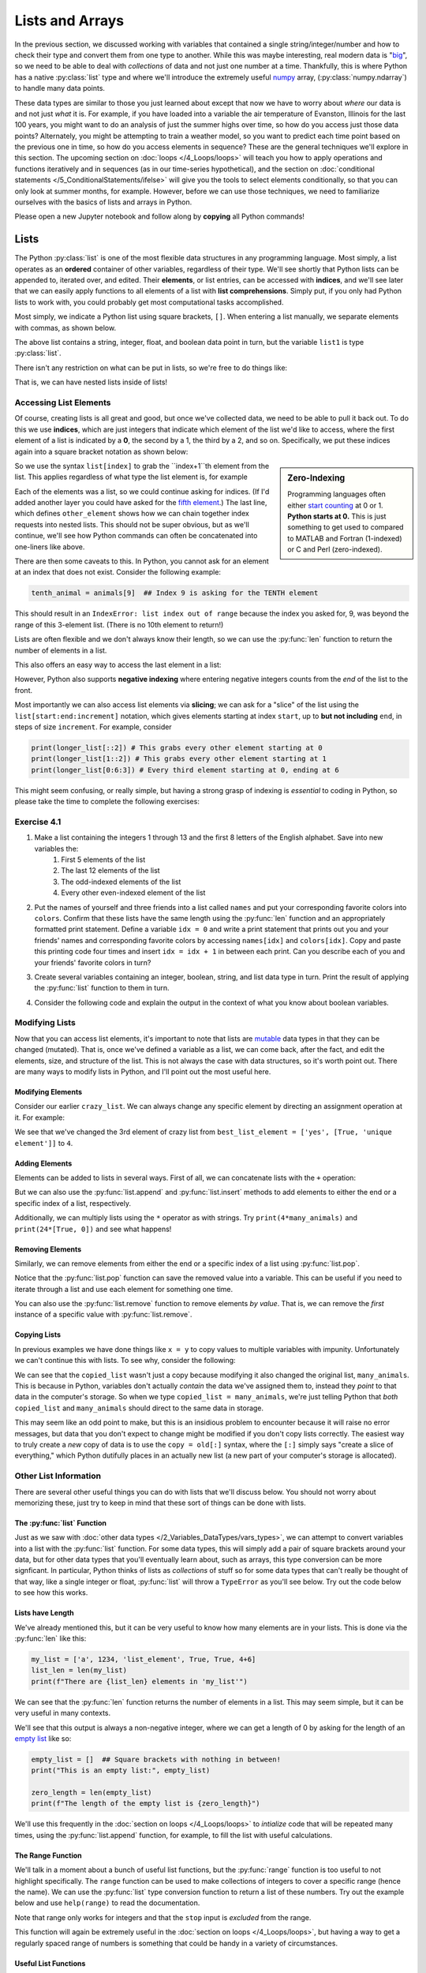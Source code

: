 =========================
Lists and Arrays
=========================

In the previous section, we discussed working with variables that contained a single string/integer/number and how to check their type and convert them from one type to another.  While this was maybe interesting, real modern data is "`big <https://dilbert.com/strip/2012-07-29>`_", so we need to be able to deal with *collections* of data and not just one number at a time.  Thankfully, this is where Python has a native :py:class:`list` type and where we'll introduce the extremely useful `numpy <https://www.numpy.org>`_ array, (:py:class:`numpy.ndarray`) to handle many data points.

These data types are similar to those you just learned about except that now we have to worry about *where* our data is and not just *what* it is.  For example, if you have loaded into a variable the air temperature of Evanston, Illinois for the last 100 years, you might want to do an analysis of just the summer highs over time, so how do you access just those data points?  Alternately, you might be attempting to train a weather model, so you want to predict each time point based on the previous one in time, so how do you access elements in sequence?  These are the general techniques we'll explore in this section.  The upcoming section on :doc:`loops </4_Loops/loops>` will teach you how to apply operations and functions iteratively and in sequences (as in our time-series hypothetical), and the section on :doc:`conditional statements </5_ConditionalStatements/ifelse>` will give you the tools to select elements conditionally, so that you can only look at summer months, for example.  However, before we can use those techniques, we need to familiarize ourselves with the basics of lists and arrays in Python.

Please open a new Jupyter notebook and follow along by **copying** all Python commands!

*******************
Lists
*******************

The Python :py:class:`list` is one of the most flexible data structures in any programming language.  Most simply, a list operates as an **ordered** container of other variables, regardless of their type.  We'll see shortly that Python lists can be appended to, iterated over, and edited.  Their **elements**, or list entries, can be accessed with **indices**, and we'll see later that we can easily apply functions to all elements of a list with **list comprehensions**.  Simply put, if you only had Python lists to work with, you could probably get most computational tasks accomplished.

Most simply, we indicate a Python list using square brackets, ``[]``.  When entering a list manually, we separate elements with commas, as shown below.

.. code-block:: python
	:linenos:

	list1 = ['abcd', 1, 3.1415, False]
	print(list1)
	print(type(list1))

The above list contains a string, integer, float, and boolean data point in turn, but the variable ``list1`` is type :py:class:`list`.  

There isn't any restriction on what can be put in lists, so we're free to do things like:

.. code-block:: python
	:linenos:

	crazy_list = ['abcd', [12, 4, 'no'], ['yes', [True, 'unique element']], 'False', False]
	print(crazy_list)

	empty_list = []
	print(empty_list)

	all_lists = [list1, crazy_list, empty_list]
	print(all_lists)

That is, we can have nested lists inside of lists!

Accessing List Elements
=========================

Of course, creating lists is all great and good, but once we've collected data, we need to be able to pull it back out.  To do this we use **indices**, which are just integers that indicate which element of the list we'd like to access, where the first element of a list is indicated by a **0**, the second by a 1, the third by a 2, and so on.  Specifically, we put these indices again into a square bracket notation as shown below:

.. code-block:: python
	:linenos:

	animals = ['dogs', 'cats', 'birds']
	first_animal = animals[0]  ## This is the SYNTAX for the FIRST ELEMENT
	second_animal = animals[1] ## This is the SYNTAX for the SECOND ELEMENT
	print(animals)
	print(first_animal)
	print(second_animal)

.. sidebar:: Zero-Indexing

	Programming languages often either `start counting <https://en.wikipedia.org/wiki/Comparison_of_programming_languages_(array)>`_ at 0 or 1.  **Python starts at 0.**  This is just something to get used to compared to MATLAB and Fortran (1-indexed) or C and Perl (zero-indexed).

So we use the syntax ``list[index]`` to grab the ``index+1``th element from the list.  This applies regardless of what type the list element is, for example

.. code-block:: python
	:linenos:

	third_crazy_element = crazy_list[2]
	print(third_crazy_element)

	second_third_crazy_element = third_crazy_element[1]
	print(second_third_crazy_element)

	second_second_third_crazy_element = second_third_crazy_element[1]
	print(second_second_third_crazy_element)

	other_element = crazy_list[2][1][1]  ## What's happening here!?
	print(other_element)

Each of the elements was a list, so we could continue asking for indices.  (If I'd added another layer you could have asked for the `fifth element <https://www.imdb.com/title/tt0119116/>`_.)  The last line, which defines ``other_element`` shows how we can chain together index requests into nested lists.  This should not be super obvious, but as we'll continue, we'll see how Python commands can often be concatenated into one-liners like above.

There are then some caveats to this.  In Python, you cannot ask for an element at an index that does not exist.  Consider the following example:

.. code-block:: python

	tenth_animal = animals[9]  ## Index 9 is asking for the TENTH element

This should result in an ``IndexError: list index out of range`` because the index you asked for, 9, was beyond the range of this 3-element list.  (There is no 10th element to return!)

Lists are often flexible and we don't always know their length, so we can use the :py:func:`len` function to return the number of elements in a list.

.. code-block:: python
	:linenos:

	third_crazy_element = crazy_list[2]
	print(f"The length of the third element is {len(third_crazy_element)}")

	second_third_crazy_element = third_crazy_element[1]
	print(f"The length of the second-third element is {len(second_third_crazy_element)}")

	## Write down your prediction before running!
	# second_second_third_crazy_element = second_third_crazy_element[1]
	# print(f"The length of the second-second-third element is {len(second_second_third_crazy_element)}")

This also offers an easy way to access the last element in a list:

.. code-block:: python
	:linenos:

	longer_list = ['a', 'b', 'c', 'd', 'e', 1, 2, 3]

	len_list = len(longer_list)

	## Guess which one will work before uncommenting!
	# last_element = longer_list[len_list]
	# last_element = longer_list[len_list - 1]
	print(last_element)

However, Python also supports **negative indexing** where entering negative integers counts from the *end* of the list to the front.  

.. code-block:: python
	:linenos:

	last_el = longer_list[-1]
	second_to_last_el = longer_list[-2]

	print(last_el)
	print(second_to_last_el)

	print(longer_list[-20])  ## Does this work!?

Most importantly we can also access list elements via **slicing**; we can ask for a "slice" of the list using the ``list[start:end:increment]`` notation, which gives elements starting at index ``start``, up to **but not including** ``end``, in steps of size ``increment``.  For example, consider

.. code-block:: python

	print(longer_list[::2]) # This grabs every other element starting at 0
	print(longer_list[1::2]) # This grabs every other element starting at 1
	print(longer_list[0:6:3]) # Every third element starting at 0, ending at 6

This might seem confusing, or really simple, but having a strong grasp of indexing is *essential* to coding in Python, so please take the time to complete the following exercises:


Exercise 4.1
=========================

#. Make a list containing the integers 1 through 13 and the first 8 letters of the English alphabet.  Save into new variables the:
	#. First 5 elements of the list
	#. The last 12 elements of the list
	#. The odd-indexed elements of the list
	#. Every other even-indexed element of the list


#. Put the names of yourself and three friends into a list called ``names`` and put your corresponding favorite colors into ``colors``.  Confirm that these lists have the same length using the :py:func:`len` function and an appropriately formatted print statement.  Define a variable ``idx = 0`` and write a print statement that prints out you and your friends' names and corresponding favorite colors by accessing ``names[idx]`` and ``colors[idx]``.  Copy and paste this printing code four times and insert ``idx = idx + 1`` in between each print.  Can you describe each of you and your friends' favorite colors in turn?


#. Create several variables containing an integer, boolean, string, and list data type in turn.  Print the result of applying the :py:func:`list` function to them in turn.


#. Consider the following code and explain the output in the context of what you know about boolean variables.

	.. code-block:: python
		:linenos:

		print(bool([True]))
		print(bool(['True']))
		print(bool(['False']))
		print(bool([False]))
		print(bool([False, False, False]))
		print(bool([]))

Modifying Lists
=================

Now that you can access list elements, it's important to note that lists are `mutable <https://medium.com/@meghamohan/mutable-and-immutable-side-of-python-c2145cf72747#>`_ data types in that they can be changed (mutated).  That is, once we've defined a variable as a list, we can come back, after the fact, and edit the elements, size, and structure of the list.  This is not always the case with data structures, so it's worth point out.  There are many ways to modify lists in Python, and I'll point out the most useful here.

Modifying Elements
--------------------

Consider our earlier ``crazy_list``.  We can always change any specific element by directing an assignment operation at it.  For example:

.. code-block:: python
	:linenos:
	
	print(crazy_list)
	best_list_element = crazy_list[2]
	print(best_list_element)
	crazy_list[2] = 4
	print(crazy_list)
	print(crazy_list[2])

We see that we've changed the 3rd element of crazy list from ``best_list_element = ['yes', [True, 'unique element']]`` to ``4``.

Adding Elements
-----------------

Elements can be added to lists in several ways.  First of all, we can concatenate lists with the ``+`` operation:

.. code-block:: python
	:linenos:

	some_animals = ['dog', 'cat', 'gerbil']
	other_animals = ['iguana', 'flying squirrel', 'parakeet']
	print(some_animals)
	print(other_animals)

	many_animals = some_animals + other_animals
	print(many_animals)

But we can also use the :py:func:`list.append` and :py:func:`list.insert` methods to add elements to either the end or a specific index of a list, respectively.

.. code_block:: python
	:linenos:

	many_animals.append('chinchilla')
	print(many_animals)

	many_animals.insert(2, 'turtle')
	print(many_animals)

	many_animals.insert(2, 'tortoise')
	print(many_animals)

Additionally, we can multiply lists using the ``*`` operator as with strings.  Try ``print(4*many_animals)`` and ``print(24*[True, 0])`` and see what happens!

Removing Elements
-------------------

Similarly, we can remove elements from either the end or a specific index of a list using :py:func:`list.pop`.

.. code_block:: python
	:linenos:
	
	last_animal = many_animals.pop()
	print(last_animal)
	print(many_animals)

	middle_animal = many_animals.pop(3)
	print(middle_animal)
	print(many_animals)

Notice that the :py:func:`list.pop` function can save the removed value into a variable.  This can be useful if you need to iterate through a list and use each element for something one time.

You can also use the :py:func:`list.remove` function to remove elements *by value*.  That is, we can remove the *first* instance of a specific value with :py:func:`list.remove`.

.. code-block:: python
	:linenos:
	
	many_animals.insert(2, 'turtle')
	many_animals.insert(-1, 'turtle')
	many_animals.insert(0, 'turtle')

	print(many_animals)

	many_animals.remove('turtle')
	print(many_animals)
	many_animals.remove('turtle')
	print(many_animals)
	many_animals.remove('turtle')
	print(many_animals)

Copying Lists
---------------

In previous examples we have done things like ``x = y`` to copy values to multiple variables with impunity.  Unfortunately we can't continue this with lists.  To see why, consider the following:

.. code-block:: python
	:linenos:

	print(many_animals)
	copied_list = many_animals

	copied_list[4] = 'tiger'
	print(copied_list)
	print(many_animals)  ## This list has a tiger in it now!

We can see that the ``copied_list`` wasn't just a copy because modifying it also changed the original list, ``many_animals``.  This is because in Python, variables don't actually *contain* the data we've assigned them to, instead they *point* to that data in the computer's storage.  So when we type ``copied_list = many_animals``, we're just telling Python that *both* ``copied_list`` and ``many_animals`` should direct to the same data in storage.

This may seem like an odd point to make, but this is an insidious problem to encounter because it will raise no error messages, but data that you don't expect to change might be modified if you don't copy lists correctly.  The easiest way to truly create a *new* copy of data is to use the ``copy = old[:]`` syntax, where the ``[:]`` simply says "create a slice of everything," which Python dutifully places in an actually new list (a new part of your computer's storage is allocated).

Other List Information
========================

There are several other useful things you can do with lists that we'll discuss below.  You should not worry about memorizing these, just try to keep in mind that these sort of things can be done with lists.

The :py:func:`list` Function
------------------------------

Just as we saw with :doc:`other data types </2_Variables_DataTypes/vars_types>`, we can attempt to convert variables into a list with the :py:func:`list` function.  For some data types, this will simply add a pair of square brackets around your data, but for other data types that you'll eventually learn about, such as arrays, this type conversion can be more signficant.  In particular, Python thinks of lists as *collections* of stuff so for some data types that can't really be thought of that way, like a single integer or float, :py:func:`list` will throw a ``TypeError`` as you'll see below.  Try out the code below to see how this works.

.. code-block:: python
	:linenos:

	my_str = "the quick brown fox"
	my_int = 6543
	my_float = 65.43
	my_bool = True or False

	print(list(my_str))  ## What happened here!?
	## What errors do these lines create?
	# print(list(my_int))  
	# print(list(my_float))
	# print(list(my_bool))

	## What about this?
	# print([my_int])
	# print(type([my_int]))
	# print(list([my_int]))
	# print(type(list([my_int])))

Lists have Length
-------------------

We've already mentioned this, but it can be very useful to know how many elements are in your lists.  This is done via the :py:func:`len` like this:

.. code-block:: python

	my_list = ['a', 1234, 'list_element', True, True, 4+6]
	list_len = len(my_list)
	print(f"There are {list_len} elements in 'my_list'")

We can see that the :py:func:`len` function returns the number of elements in a list.  This may seem simple, but it can be very useful in many contexts.

We'll see that this output is always a non-negative integer, where we can get a length of 0 by asking for the length of an `empty list <https://stackoverflow.com/questions/2972212/creating-an-empty-list-in-python>`_ like so:

.. code-block:: python

	empty_list = []  ## Square brackets with nothing in between!
	print("This is an empty list:", empty_list)

	zero_length = len(empty_list)
	print(f"The length of the empty list is {zero_length}")

We'll use this frequently in the :doc:`section on loops </4_Loops/loops>` to *intialize* code that will be repeated many times, using the :py:func:`list.append` function, for example, to fill the list with useful calculations.

The Range Function
--------------------

We'll talk in a moment about a bunch of useful list functions, but the :py:func:`range` function is too useful to not highlight specifically.  The ``range`` function can be used to make collections of integers to cover a specific range (hence the name).  We can use the :py:func:`list` type conversion function to return a list of these numbers.  Try out the example below and use ``help(range)`` to read the documentation.

.. code-block:: python
	:linenos:

	start, stop, step = 0, 10, 2
	my_range1 = range(start, stop, step)
	print(my_range1)
	print(type(my_range1))  ## What type does 'my_range1' appear to be?

	## Apply the list() function:
	my_range1 = list(my_range1)  
	print(my_range1)
	print(type(my_range1))

	## If we don't supply a step size, it increments by 1
	print(list(range(start, stop)))

	## If we don't supply a starting point, it assumes 0
	print(list(range(stop)))

	## We can use negative step sizes
	print(list(range(stop, start, -step)))

	## Is 'stop'=10 in this list?
	print(list(range(10)))

	## What happens if we try to use a float?
	# print(list(range(10.1)))

Note that range only works for integers and that the ``stop`` input is *excluded* from the range.

This function will again be extremely useful in the :doc:`section on loops </4_Loops/loops>`, but having a way to get a regularly spaced range of numbers is something that could be handy in a variety of circumstances.


Useful List Functions
-----------------------

As a final note, I just want to highlight a few really useful list functions.

If we have a list of all "numbers", then the :py:func:`sum`, :py:func:`max`, and :py:func:`min` functions can be very useful!  

.. code-block:: python

	num_list = list([3, 6.3, 8, 12.52, 4, 4, 3, True, 3, 0.1])
	list_max = max(num_list)
	list_min = min(num_list)
	list_sum = sum(num_list)

	print(f"The max of 'num_list' is {list_max}")
	print(f"The min of 'num_list' is {list_min}")
	print(f"The sum of 'num_list' is {list_sum}")

We can *sort* lists using the :py:func:`sorted` function or the :py:func:`list.sort` method.  The difference between these is that :py:func:`sorted` returns a *copy* of the list that is now sorted, while :py:func:`list.sort` will sort the list **in-place**.  This is somewhat important, because if the order of your original list is important, then you don't want to mess that up with a :py:func:`list.sort`.

.. code-block:: python
	:linenos:

	orig_names = ['Eric', 'Madhav', 'Bill', 'Caroline', 'Tiffany']
	names_to_sort = orig_names[:]

	sorted_names = sorted(names_to_sort)
	print(names_to_sort)
	print(sorted_names)

	names_to_sort.sort()
	print(names_to_sort)

	## We can reverse the sort order with the "reverse" keyword:
	sorted_names = sorted(names_to_sort, reverse=True)
	names_to_sort.sort(reverse=True)
	print(sorted_names)
	print(names_to_sort)

We can *count* the number of times a certain element appears in a list with the :py:func:`list.count` method.  Using the ``num_list`` from the earlier example, we can see:

.. code-block:: python
	:linenos:

	num_3 = num_list.count(3)
	num_4 = num_list.count(4)
	num_8 = num_list.count(8)
	print(f"There are {num_3} 3s in 'num_list'")
	print(f"There are {num_4} 4s in 'num_list'")
	print(f"There are {num_8} 8s in 'num_list'")

Finally, we can check if an element exists in a list using the ``in`` operation.  If an element exists in the list, we can find the **index** of *the first instance* of it using the :py:func:`list.index` function.

.. code-block:: python
	:linenos:

	print(3 in num_list)
	print(5 in num_list)

	idx_3 = num_list.index(3)
	idx_5 = num_list.index(5)  ## What is the error message here?

	print(f"There is a 3 in 'num_list' at index {idx_3}")

If this is your first time working with lists, don't worry about trying to memorize everything you've seen here.  Coding is a *skill* and you will remember things that you use more frequently and look up things that you don't.  I have been coding in Python for years and I constantly look up functions or syntaxes.  These notes on lists have thus been given to you as a reference and to show you the things that you *could do* with a Python list, which you *should* try and remember.  That is, you should know that there's a function for sorting lists, but it's ok if you don't remember the exact syntax off the top of your head.  For a good reference on list methods, see `python.org <https://docs.python.org/3/tutorial/datastructures.html>`_.

Exercise 4.2
==============

#. Create a nested list using your ``names`` list from exericise 4.1.2 by placing ``names`` in between two square brackets.  Save this list to a variable ``names_colors``.  
	#. What is the length of this list?  What is the length of ``names_colors[0]``? 
	#. Undo the extra bracketing with ``names_colors = names_colors[0]``.  Set ``idx=0`` and use ``idx`` as an index to replace each element of ``names_colors`` with a list ``[names[idx], colors[idx]]`` (where ``colors`` is the same list from 4.1.2).  You should now have a list of lists, where each sub-list has a name and a color.
	#. You've had a falling out and need to remove the last friend from ``names_colors``.  However, at the same time, you've made two new friends!  Add one of them (and their favorite color) right after your name+color using :py:func:`list.insert`.  Add the other friend to the end of ``names_colors`` using :py:func:`list.append`.
	#. Use :py:func:`sorted` to sort ``names_colors``.  How did it sort the list?  Execute the following code and try to explain what happened differently.

	.. code-block:: python
		sorted_friends = sorted(names_colors, key = lambda x: x[1])

#. Create a list containing 10 numbers of your choice.  Use the :py:func:`sum` and :py:func:`len` functions to calculate the average of the list elements.  Print this result to the screen in a formatted string.

#. Let's practice using the :py:func:`range` function:
	#. Create a list of all the integers from -12 to 8.
	#. Create a list containing the first 10,000 even integers.
	#. Create a list of the first 5 positive integers that are divisible by 7 as ``list_of_sevens``.  Use ``idx = list(range(len(list_of_sevens)))`` to make a list of indices for the elements in ``list_of_sevens``.  Use ``ii = idx.pop()`` and ``list_of_sevens[ii]`` several times to print out the elements in reverse order in a formatted string.

#. Consider the `problem here <http://rosalind.info/problems/dna/>`_. Save the sample DNA as a string and use string formatting to print the number of A's, C's, G's and T's to the screen.

#. Convert a string containing a DNA sequence into the corresponding RNA, as indicated `here <http://rosalind.info/problems/rna/>`_.  This process involves replacing all T's in the DNA with U's.  As a hint, consider using :py:func:`list.index` or :py:func:`list.replace`.

*******************
Numpy Arrays
*******************

Hopefully the first part of this section has convinced you that Python lists might be useful and flexible tools for holding multiple data points.  However, Python lists are sometimes *too flexible*, in allowing for the collection of arbitrary data, they lose some potentially useful functionality.  In particular, applying operations to each element in a list requires that we access each list element individually (which you will still do in the :doc:`section on loops </4_Loops/loops>`), which can quickly become very slow!  To fill the need for a slightly more structured collection of data, the `numpy <https://numpy.org/>`_ package was developed as "The fundamental package for scientific computing in Python."  Going forward as a data scientist, familiarity with numpy will be essential.  

Here we'll introduce you to the :py:class:`numpy.ndarray`, which is the data structure we're looking for.  We'll see that this structure, informally known as a numpy **array**, trades some of the list's flexibility for functionality and speed.  But before we talk about working with numpy, let's spend a moment talking about Python **packages**.

Importing Packages in Python
==============================

In the :doc:`Introduction </1_Introduction/introduction>`, I noted that Python has a large, active online community of developers.  What this means is that **packages** (also called **modules**) of Python code are constantly being created and disseminated for all sorts of applications.  This is facilitated by the Python programming language via the powerful :py:func:`import` operation that let's a programmer "import" the contents of any other package on their computer into a Python code to be used.  That is, if you write a couple tools for doing some useful data analysis, you can send them to me (or put them on the internet!) and I can use :py:func:`import` to give my code access to your tools.  This may sound somewhat complicated or abstract, and it can be, which is why environments like Anaconda can be especially useful.

In particular, advanced projects may involve building on dozens of other people's code in many packages.  It could quickly become tedious to download and manage new packages.  To assist with this, Python installs generally include the :py:class:`pip` function, or the Anaconda Navigator has the `environments <https://docs.anaconda.com/anaconda/navigator/overview/#environments-tab>`_ tab.  As a bonus, Anaconda also includes common packages, such as numpy and matplotlib, pre-installed.  However, to install a new package using Anaconda, you can search for the package in the environments tab.  If you are not using Anaconda, follow the instructions `here <https://packaging.python.org/tutorials/installing-packages/>`_, typically the important command will be ``pip install my_package``.  Again, this is mostly for your reference later on, anyone using Anaconda will not have to worry about the next step.  

The important information on importing packages is then how to use the :py:class:`import` functionality in your code.  Typically what this looks like is
the line ``import numpy as np`` near the top of your code.  In a Jupyter notebook, put this in the first cell in the notebook and run it, so that all cells have access to the package.  What this command tells Python  is that you are importing the numpy package, and you're calling it ``np``, so that numpy functions can be accessed as ``np.function_I_want``.  

There are several options for the import statement.  For example, you can import all functions without the nickname using ``from numpy import *``, where ``*`` is a `wildcard character <https://en.wikipedia.org/wiki/Wildcard_character>`_ so that Python reads "from the numpy package, import everything matching \*", but the \* matches everything, so it imports all the numpy functions.  This is not usually recommended, as you are not guaranteed that a package won't have a function with the same name as something you already have.  So, if numpy also has a ``print`` function, Python wouldn't know whether to use the built-in ``print`` or numpy's.  This is cleared up by insisting that the functions be prepended with something, so there's no ambiguity between ``np.print`` and ``print``.  Also, ``import numpy`` imports numpy functions that can now be accessed with ``numpy.function``, the ``as np`` just makes things easier to type.

You can also import specific functions or sub-modules from a package using the ``from package import func1, func2`` syntax.  This is useful when you know you're only going to be using a few things from the package.

.. admonition:: TLDR: importing packages

	Going forward, we'll often use ``import numpy as np`` to tell Python we want to access numpy functions.  Throughout the rest of the tutorial, if you see ``np.function``, it is *assuming* that you have imported numpy at the beginning of your code.

Numpy Arrays
==============

As promised, we will now introduce the :py:class:`numpy.ndarray`, or the numpy (N-dimensional) array.  Most simply, an array operates like a matrix that you may know from math class, or like an Excel spreadsheet.  Elements are laid in a grid so that each element can be identified by its row and column.  The caveat is that arrays can *only contain one data type*, unlike lists.

To make an array, we can apply the :py:func:`np.array` function to a list.  We can also use the :py:func:`np.empty` function to make an "empty" array of a given size or the :py:func:`np.zeros` and :py:func:`np.ones` functions to make arrays of zeros or ones, respectively.

.. code-block:: python
	:linenos:

	num_list = list([3, 6.3, 8, 12.52, 4, 4, 3, True, 3, 0.1])
	num_arr = np.array(num_list)
	print(num_arr)
	print(type(num_arr))
	print(num_arr.dtype)

	n_rows, n_cols = 5, 3
	empty_arr = np.empty((n_rows, n_cols)) ## SYNTAX ALERT NOTE THE DOUBLE
										   ## PARENTHESES
	zero_arr = np.zeros((n_rows, n_cols))
	one_arr = np.ones((n_rows, n_cols))

	print(f"\nArrays of size {n_rows} x {n_cols}")
	print("\nAn empty array:")
	print(empty_arr)
	print("\nAn zero array:")
	print(zero_arr)
	print("\nAn one array:")
	print(one_arr)

In these examples, you can see that converting a list of mixed types (``num_list`` has ints, floats, and booleans) coerced everything into one type in ``num_arr`` (floats, in this case).  You can check the **datatype** using the :py:attr:`numpy.ndarray.dtype` **attribute**.  We haven't talked about attributes yet, but you can think of them as properties of a piece of data.

You should also see that the :py:func:`np.empty`, :py:func:`np.zeros`, and :py:func:`np.ones` functions all made 5 by 3 arrays.  The important note is that the input to these functions is a `tuple <https://docs.python.org/3.3/library/stdtypes.html#tuples>`_ of the dimension sizes.  Tuples are another data type that we won't spend time on that are indicated like a list, with elements separated by commas, but using parentheses, ``()``, instead of square brackets.

As a final note, you can see that the ``empty_arr`` is definitely not empty!  This is because what it tells Python to do is to just set aside some space in the storage for the array data to be placed.  Since your computer generally doesn't actually "delete" things by setting all the bits to zero, when you ask Python what's in the empty array, it looks at the bits that have been allocated, and interprets them according to ``dtype`` (float in this case).  So this part of memory could have previously been some file I'd written, but when interpreted as an array of floats, looks like some weird numbers.  As a result, this function, while ostensibly faster than :py:func:`np.zeros` or :py:func:`np.ones`, can be more dangerous because it's harder to detect what is real data vs uninitialized elements.

Array Size, Dimension, and Type
---------------------------------

Keeping track of your arrays is essential in more complicated programs.  To do this, it is often useful to check that the arrays you are creating are the correct shape, dimension, and type.  To check these, you can use the :py:attr:`shape`, :py:attr:`ndim`, and :py:attr:`dtype` attributes.

.. code-block:: python
	:linenos:

	n_rows, n_cols = 5, 3
	zero_arr = np.zeros((n_rows, n_cols))
	arr_shape = zero_arr.shape
	arr_ndim = zero_arr.ndim
	arr_datatype = zero_arr.dtype

	print(f"The shape of 'zero_arr' is {arr_shape}")
	print(f"The number of dimensions of 'zero_arr' is {arr_ndim}")
	print(f"The type of data in 'zero_arr' is {arr_datatype}")

Note that the :py:attr:`shape` attribute returns a tuple, so that we can use it to create similarly sized arrays.  We can access tuple elements using normal list indexing (``tuple[index]``) and we can use the :py:func:`numpy.empty_like`, :py:func:`numpy.zeros_like`, :py:func:`numpy.ones_like` functions to create empty, zero-filled, and one-filled arrays of the same size as an input array, respectively.

.. code-block:: python
	:linenos:

	more_cols = np.zeros((arr_shape[0], 10))
	print(more_cols)

	fewer_rows = np.ones((2, arr_shape[1]))
	print(fewer_rows)

	same_but_ones = np.ones_like(zero_arr)
	print(same_but_ones)

Accessing Array Elements
--------------------------

As noted just above, accessing tuple elements uses the same syntax as for listsA: ``my_tuple[index_I_want]``.  The same syntax holds for arrays, except now we have multiple dimensions whose indices we need to specify.  The syntax for array indexing is ``my_arr[index1, index2, index3]``  where each subsequent index corresponds to each subsequent dimension of the array: the first index indicates the row, the second the column, the third the "sheet", etc.  We can use the slicing operations above on any dimension, using different slices in different dimensions to grab different sections of the array.

.. code-block:: python
	:linenos:

	big_arr = big_arr = np.array(2 * (list('abcdefghijklmnopqrstuvwxyz') + ['aa', 'bb'])).reshape(8, 8)

	print(big_arr)

	print(f"The shape of 'big_arr' is {big_arr.shape}")
	print(f"The number of dimensions of 'big_arr' is {big_arr.ndim}")
	print(f"The type of data in 'big_arr' is {big_arr.dtype}\n")

	first_row = big_arr[0]
	first_col = big_arr[:, 0]

	print("The first row is:", first_row)
	print("The first column is:", first_col)

	subset1 = big_arr[1:3, 2:6]
	subset2 = big_arr[-3:, :5]
	print("\n'subset1' is:")
	print(subset1)
	print(f"The shape of 'subset1' is {subset1.shape}")
	print("'subset2' is:")
	print(subset2)
	print(f"The shape of 'subset2' is {subset2.shape}")

We can also access array elements via **masking** which we'll talk more about in the :doc:`section on conditional statements </5_ConditionalStatements/ifelse>` and by providing lists or arrays of indices directly.  For example, if we want to access the first and third rows of a list directly, we can use ``my_arr[[0, 2]]``.

Useful Array Functions
------------------------

As you may have seen in the previous example, we can use the :py:func:`numpy.reshape` function to change the size of an array.  So if we use the :py:func:`range` function to make a list of numbers, we can do ``np.array(range(20)).reshape(4, 5)`` to make a 4x5 array.

.. code-block:: python
	:linenos:

	reshaped_arr = np.array(range(20)).reshape(4, 5)
	print(reshaped_arr)

Perhaps the most useful thing that we can do with arrays is **vectorize** our code by applying operations **element-wise**.  For example,

.. code-block:: python
	:linenos:

	added_arr = reshaped_arr + 3.4
	minus_arr = added_arr - reshaped_arr
	mult_arr = (4 * reshaped_arr / 5.345)**2.3

	print(added_arr, "\n")
	print(minus_arr, "\n")
	print(mult_arr)

If we have row or column arrays that match the size of another array, Python will assume that we want to do the operations row-wise or column-wise.  This is known as `broadcasting <https://numpy.org/doc/stable/user/basics.broadcasting.html>`_.

.. code-block:: python
	:linenos:

	row_arr = np.arange(5)
	col_arr = np.arange(4).reshape(-1, 1)  ## WHAT DOES THE -1 DO HERE?
										   ## (check the shape!)
										   ## (try removing the reshape)
	print("\n'reshaped_array':")
	print(reshaped_arr)
	print("\n'row_arr':")
	print(row_arr)
	print("\n'col_arr':")
	print(col_arr)

	row_added = reshaped_arr + row_arr
	col_added = reshaped_arr + col_arr

	print("\nAdding a row array:")
	print(row_added)
	print("\nAdding a column array:")
	print(col_added)

Generally, arrays have pre-set sizes, but the :py:func:`numpy.concatenate`, :py:func:`numpy.hstack`, :py:func:`numpy.vstack` functions can be used to combine arrays (if their shapes match!).  The :py:func:`numpy.concatenate` function will assume that you want to use the last dimension for concatenating, :py:func:`numpy.hstack` assumes you want to concatenate along rows, and :py:func:`numpy.vstack` assumes columns.

Alongside the :py:func:`numpy.ndarray.reshape` function, the :py:func:`numpy.ndarray.squeeze` function "squeezes" the array to get rid of extra dimensions.

We also can still use :py:func:`sum`, :py:func:`min`, and :py:func:`max`, but now we also can use the numpy versions :py:func:`numpy.sum`, :py:func:`numpy.min`, and :py:func:`numpy.max` which allow for the specification along which dimension (or **axis**) that we want to perform the operation:

.. code-block:: python

	arr_mean = np.mean(reshaped_arr)
	row_mean = np.mean(reshaped_arr, axis=1)
	col_mean = np.mean(reshaped_arr, axis=0)
	print(f"The mean of 'reshaped_arr' is {arr_mean}")
	print(f"The row-wise mean of 'reshaped_arr' is {row_mean}")
	print(f"The column-wise mean of 'reshaped_arr' is {col_mean}")

The numpy package also has a `host of functions <https://numpy.org/doc/stable/reference/routines.html>`_ for scientific and numeric purposes.  The `mathematical functions <https://numpy.org/doc/stable/reference/routines.math.html>`_ in particular are especially useful, including :py:func:`numpy.mean`, :py:func:`numpy.exp`, :py:func:`numpy.log`, and :py:func:`numpy.round`.  You can use :py:func:`numpy.info` to access detailed numpy documentation.  If you ever want a basic math operation in Python, Google "python numpy my_operation" first!

Exercise 4.3
===============

#. The numpy analog to :py:func:`range` is :py:func:`numpy.arange`.  Use it to make an array of integers from -50 to 50.  Divide by 25 to make an array of 101 equally spaced numbers from -2 to 2.

#. Use :py:func:`numpy.info` to look up how the :py:func:`numpy.linspace` function works.  Use it to make an array of 101 numbers between -2 and 2 named ``my_grid``.

#. Create an array of indices for ``my_grid`` (using ``arange``??).  Add this array of indices to ``my_grid``.

#. Create a new array omitting the last element using slicing.  Name this array ``my_grid2``.  What is ``len(my_grid2)``?  Reshape ``my_grid2`` into a 10x10 array named ``my_arr``. What is ``len(my_arr)``?  How does it seem that ``len`` works?  Try reshaping into a 25x4 array or a 4x25 array as a hint!

#. Create a new array ``y_values`` from ``my_grid3 = np.linspace(-2, 2, 100)`` using the function :math:`y = \frac{6}{5}x^{-2} + x - 3.4`.  (:math:`y` is ``y_values`` and ``my_grid3`` is :math:`x`.)  What are the maximum and minimum values of ``y_values``?  Use the :py:func:`numpy.argmin` and :py:func:`numpy.argmax` functions to find *where* (the index location) of these maximum and minimum values - save them as ``max_idx`` and ``min_idx``.  Use ``max_idx`` and ``min_idx`` to show the values of ``my_grid3`` at which the min and max occur!

#. Apply :py:func:`numpy.unique` to the list ``num_list`` from earlier in the section.  What does it seem to do?






